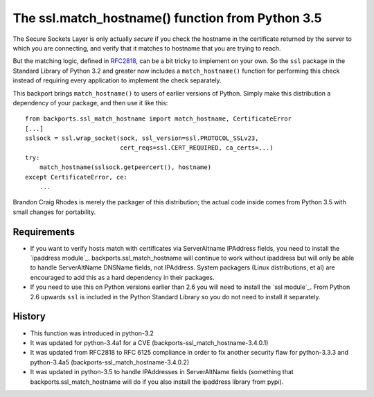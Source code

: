 The ssl.match_hostname() function from Python 3.5
=================================================

The Secure Sockets Layer is only actually *secure*
if you check the hostname in the certificate returned
by the server to which you are connecting,
and verify that it matches to hostname
that you are trying to reach.

But the matching logic, defined in `RFC2818`_,
can be a bit tricky to implement on your own.
So the ``ssl`` package in the Standard Library of Python 3.2
and greater now includes a ``match_hostname()`` function
for performing this check instead of requiring every application
to implement the check separately.

This backport brings ``match_hostname()`` to users
of earlier versions of Python.
Simply make this distribution a dependency of your package,
and then use it like this::

    from backports.ssl_match_hostname import match_hostname, CertificateError
    [...]
    sslsock = ssl.wrap_socket(sock, ssl_version=ssl.PROTOCOL_SSLv23,
                              cert_reqs=ssl.CERT_REQUIRED, ca_certs=...)
    try:
        match_hostname(sslsock.getpeercert(), hostname)
    except CertificateError, ce:
        ...

Brandon Craig Rhodes is merely the packager of this distribution;
the actual code inside comes from Python 3.5 with small changes for
portability.


Requirements
------------

* If you want to verify hosts match with certificates via ServerAltname
  IPAddress fields, you need to install the `ipaddress module`_.
  backports.ssl_match_hostname will continue to work without ipaddress but
  will only be able to handle ServerAltName DNSName fields, not IPAddress.
  System packagers (Linux distributions, et al) are encouraged to add
  this as a hard dependency in their packages.

* If you need to use this on Python versions earlier than 2.6 you will need to
  install the `ssl module`_.  From Python 2.6 upwards ``ssl`` is included in
  the Python Standard Library so you do not need to install it separately.

.. _`ipaddress module`:: https://pypi.python.org/pypi/ipaddress
.. _`ssl module`:: https://pypi.python.org/pypi/ssl

History
-------

* This function was introduced in python-3.2
* It was updated for python-3.4a1 for a CVE 
  (backports-ssl_match_hostname-3.4.0.1)
* It was updated from RFC2818 to RFC 6125 compliance in order to fix another
  security flaw for python-3.3.3 and python-3.4a5
  (backports-ssl_match_hostname-3.4.0.2)
* It was updated in python-3.5 to handle IPAddresses in ServerAltName fields
  (something that backports.ssl_match_hostname will do if you also install the
  ipaddress library from pypi).


.. _RFC2818: http://tools.ietf.org/html/rfc2818.html



